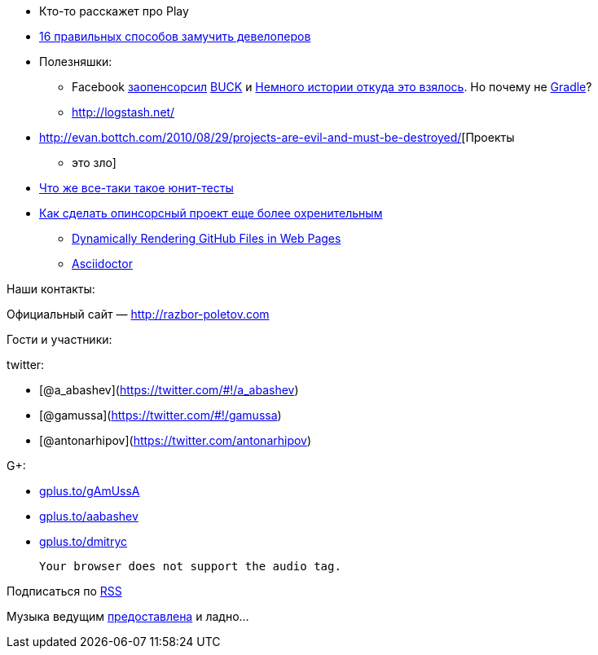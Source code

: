* Кто-то расскажет про Play
* http://www.javaworld.com/javaworld/jw-04-2013/130404-16-ways-to-torture-developers.html[16
правильных способов замучить девелоперов]
* Полезняшки:
** Facebook https://github.com/facebook/buck[заопенсорсил]
http://facebook.github.io/buck/[BUCK] и
http://google-engtools.blogspot.com/2011/08/build-in-cloud-how-build-system-works.html[Немного
истории откуда это взялось]. Но почему не
http://tools.android.com/tech-docs/new-build-system/user-guide[Gradle]?
** http://logstash.net/
* http://evan.bottch.com/2010/08/29/projects-are-evil-and-must-be-destroyed/[Проекты
- это зло]
* http://www.withouttheloop.com/articles/2013-04-07-unit-tests/[Что же
все-таки такое юнит-тесты]
* http://blog.clojurewerkz.org/blog/2013/04/20/how-to-make-your-open-source-project-really-awesome/[Как
сделать опинсорсный проект еще более охренительным]
** http://www.jamesward.com/2012/06/15/dynamically-rendering-github-files-in-web-pages[Dynamically
Rendering GitHub Files in Web Pages]
** http://asciidoctor.org/[Asciidoctor]

Наши контакты:

Официальный сайт — http://razbor-poletov.com

Гости и участники:

twitter:

* [@a_abashev](https://twitter.com/#!/a_abashev)
* [@gamussa](https://twitter.com/#!/gamussa)
* [@antonarhipov](https://twitter.com/antonarhipov)

G+:

* http://gplus.to/gAmUssA[gplus.to/gAmUssA]
* http://gplus.to/aabashev[gplus.to/aabashev]
* http://gplus.to/dmitryc[gplus.to/dmitryc]

 Your browser does not support the audio tag.

Подписаться по http://feeds.feedburner.com/razbor-podcast[RSS]

Музыка ведущим
http://www.audiobank.fm/single-music/27/111/More-And-Less/[предоставлена]
и ладно...
